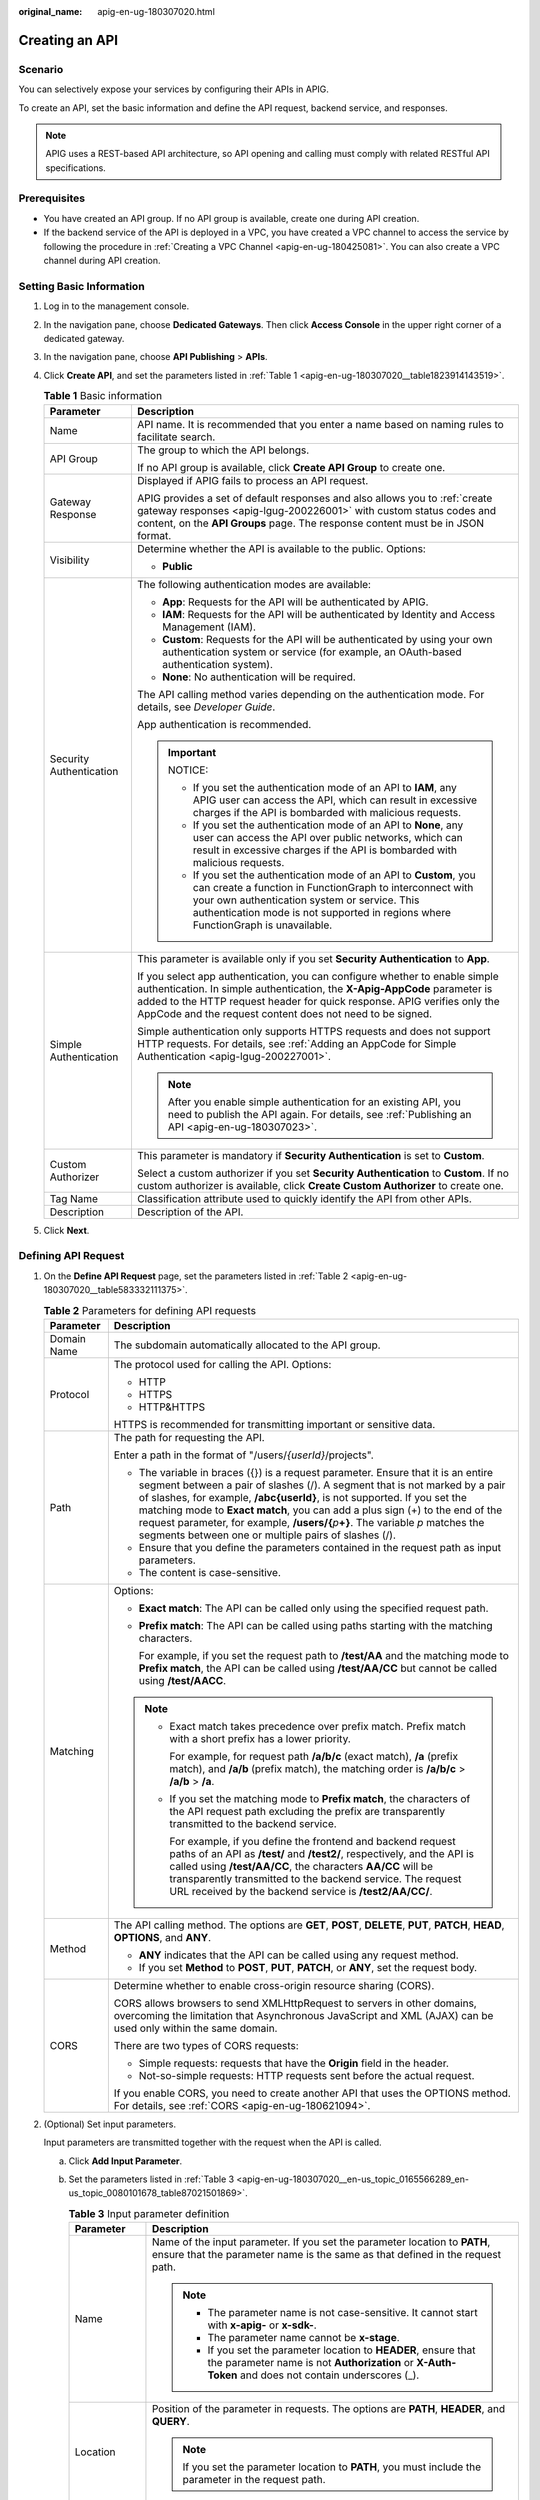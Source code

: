 :original_name: apig-en-ug-180307020.html

.. _apig-en-ug-180307020:

Creating an API
===============

Scenario
--------

You can selectively expose your services by configuring their APIs in APIG.

To create an API, set the basic information and define the API request, backend service, and responses.

.. note::

   APIG uses a REST-based API architecture, so API opening and calling must comply with related RESTful API specifications.

Prerequisites
-------------

-  You have created an API group. If no API group is available, create one during API creation.
-  If the backend service of the API is deployed in a VPC, you have created a VPC channel to access the service by following the procedure in :ref:`Creating a VPC Channel <apig-en-ug-180425081>`. You can also create a VPC channel during API creation.

Setting Basic Information
-------------------------

#. Log in to the management console.

#. In the navigation pane, choose **Dedicated Gateways**. Then click **Access Console** in the upper right corner of a dedicated gateway.

#. In the navigation pane, choose **API Publishing** > **APIs**.

#. Click **Create API**, and set the parameters listed in :ref:`Table 1 <apig-en-ug-180307020__table1823914143519>`.

   .. _apig-en-ug-180307020__table1823914143519:

   .. table:: **Table 1** Basic information

      +-----------------------------------+----------------------------------------------------------------------------------------------------------------------------------------------------------------------------------------------------------------------------------------------------------------------------------------------------+
      | Parameter                         | Description                                                                                                                                                                                                                                                                                        |
      +===================================+====================================================================================================================================================================================================================================================================================================+
      | Name                              | API name. It is recommended that you enter a name based on naming rules to facilitate search.                                                                                                                                                                                                      |
      +-----------------------------------+----------------------------------------------------------------------------------------------------------------------------------------------------------------------------------------------------------------------------------------------------------------------------------------------------+
      | API Group                         | The group to which the API belongs.                                                                                                                                                                                                                                                                |
      |                                   |                                                                                                                                                                                                                                                                                                    |
      |                                   | If no API group is available, click **Create API Group** to create one.                                                                                                                                                                                                                            |
      +-----------------------------------+----------------------------------------------------------------------------------------------------------------------------------------------------------------------------------------------------------------------------------------------------------------------------------------------------+
      | Gateway Response                  | Displayed if APIG fails to process an API request.                                                                                                                                                                                                                                                 |
      |                                   |                                                                                                                                                                                                                                                                                                    |
      |                                   | APIG provides a set of default responses and also allows you to :ref:`create gateway responses <apig-lgug-200226001>` with custom status codes and content, on the **API Groups** page. The response content must be in JSON format.                                                               |
      +-----------------------------------+----------------------------------------------------------------------------------------------------------------------------------------------------------------------------------------------------------------------------------------------------------------------------------------------------+
      | Visibility                        | Determine whether the API is available to the public. Options:                                                                                                                                                                                                                                     |
      |                                   |                                                                                                                                                                                                                                                                                                    |
      |                                   | -  **Public**                                                                                                                                                                                                                                                                                      |
      +-----------------------------------+----------------------------------------------------------------------------------------------------------------------------------------------------------------------------------------------------------------------------------------------------------------------------------------------------+
      | Security Authentication           | The following authentication modes are available:                                                                                                                                                                                                                                                  |
      |                                   |                                                                                                                                                                                                                                                                                                    |
      |                                   | -  **App**: Requests for the API will be authenticated by APIG.                                                                                                                                                                                                                                    |
      |                                   | -  **IAM**: Requests for the API will be authenticated by Identity and Access Management (IAM).                                                                                                                                                                                                    |
      |                                   | -  **Custom**: Requests for the API will be authenticated by using your own authentication system or service (for example, an OAuth-based authentication system).                                                                                                                                  |
      |                                   | -  **None**: No authentication will be required.                                                                                                                                                                                                                                                   |
      |                                   |                                                                                                                                                                                                                                                                                                    |
      |                                   | The API calling method varies depending on the authentication mode. For details, see *Developer Guide*.                                                                                                                                                                                            |
      |                                   |                                                                                                                                                                                                                                                                                                    |
      |                                   | App authentication is recommended.                                                                                                                                                                                                                                                                 |
      |                                   |                                                                                                                                                                                                                                                                                                    |
      |                                   | .. important::                                                                                                                                                                                                                                                                                     |
      |                                   |                                                                                                                                                                                                                                                                                                    |
      |                                   |    NOTICE:                                                                                                                                                                                                                                                                                         |
      |                                   |                                                                                                                                                                                                                                                                                                    |
      |                                   |    -  If you set the authentication mode of an API to **IAM**, any APIG user can access the API, which can result in excessive charges if the API is bombarded with malicious requests.                                                                                                            |
      |                                   |    -  If you set the authentication mode of an API to **None**, any user can access the API over public networks, which can result in excessive charges if the API is bombarded with malicious requests.                                                                                           |
      |                                   |    -  If you set the authentication mode of an API to **Custom**, you can create a function in FunctionGraph to interconnect with your own authentication system or service. This authentication mode is not supported in regions where FunctionGraph is unavailable.                              |
      +-----------------------------------+----------------------------------------------------------------------------------------------------------------------------------------------------------------------------------------------------------------------------------------------------------------------------------------------------+
      | Simple Authentication             | This parameter is available only if you set **Security Authentication** to **App**.                                                                                                                                                                                                                |
      |                                   |                                                                                                                                                                                                                                                                                                    |
      |                                   | If you select app authentication, you can configure whether to enable simple authentication. In simple authentication, the **X-Apig-AppCode** parameter is added to the HTTP request header for quick response. APIG verifies only the AppCode and the request content does not need to be signed. |
      |                                   |                                                                                                                                                                                                                                                                                                    |
      |                                   | Simple authentication only supports HTTPS requests and does not support HTTP requests. For details, see :ref:`Adding an AppCode for Simple Authentication <apig-lgug-200227001>`.                                                                                                                  |
      |                                   |                                                                                                                                                                                                                                                                                                    |
      |                                   | .. note::                                                                                                                                                                                                                                                                                          |
      |                                   |                                                                                                                                                                                                                                                                                                    |
      |                                   |    After you enable simple authentication for an existing API, you need to publish the API again. For details, see :ref:`Publishing an API <apig-en-ug-180307023>`.                                                                                                                                |
      +-----------------------------------+----------------------------------------------------------------------------------------------------------------------------------------------------------------------------------------------------------------------------------------------------------------------------------------------------+
      | Custom Authorizer                 | This parameter is mandatory if **Security Authentication** is set to **Custom**.                                                                                                                                                                                                                   |
      |                                   |                                                                                                                                                                                                                                                                                                    |
      |                                   | Select a custom authorizer if you set **Security Authentication** to **Custom**. If no custom authorizer is available, click **Create Custom Authorizer** to create one.                                                                                                                           |
      +-----------------------------------+----------------------------------------------------------------------------------------------------------------------------------------------------------------------------------------------------------------------------------------------------------------------------------------------------+
      | Tag Name                          | Classification attribute used to quickly identify the API from other APIs.                                                                                                                                                                                                                         |
      +-----------------------------------+----------------------------------------------------------------------------------------------------------------------------------------------------------------------------------------------------------------------------------------------------------------------------------------------------+
      | Description                       | Description of the API.                                                                                                                                                                                                                                                                            |
      +-----------------------------------+----------------------------------------------------------------------------------------------------------------------------------------------------------------------------------------------------------------------------------------------------------------------------------------------------+

#. Click **Next**.

Defining API Request
--------------------

#. On the **Define API Request** page, set the parameters listed in :ref:`Table 2 <apig-en-ug-180307020__table583332111375>`.

   .. _apig-en-ug-180307020__table583332111375:

   .. table:: **Table 2** Parameters for defining API requests

      +-----------------------------------+-----------------------------------------------------------------------------------------------------------------------------------------------------------------------------------------------------------------------------------------------------------------------------------------------------------------------------------------------------------------------------------------------------------------------------------------------------------------------------+
      | Parameter                         | Description                                                                                                                                                                                                                                                                                                                                                                                                                                                                 |
      +===================================+=============================================================================================================================================================================================================================================================================================================================================================================================================================================================================+
      | Domain Name                       | The subdomain automatically allocated to the API group.                                                                                                                                                                                                                                                                                                                                                                                                                     |
      +-----------------------------------+-----------------------------------------------------------------------------------------------------------------------------------------------------------------------------------------------------------------------------------------------------------------------------------------------------------------------------------------------------------------------------------------------------------------------------------------------------------------------------+
      | Protocol                          | The protocol used for calling the API. Options:                                                                                                                                                                                                                                                                                                                                                                                                                             |
      |                                   |                                                                                                                                                                                                                                                                                                                                                                                                                                                                             |
      |                                   | -  HTTP                                                                                                                                                                                                                                                                                                                                                                                                                                                                     |
      |                                   | -  HTTPS                                                                                                                                                                                                                                                                                                                                                                                                                                                                    |
      |                                   | -  HTTP&HTTPS                                                                                                                                                                                                                                                                                                                                                                                                                                                               |
      |                                   |                                                                                                                                                                                                                                                                                                                                                                                                                                                                             |
      |                                   | HTTPS is recommended for transmitting important or sensitive data.                                                                                                                                                                                                                                                                                                                                                                                                          |
      +-----------------------------------+-----------------------------------------------------------------------------------------------------------------------------------------------------------------------------------------------------------------------------------------------------------------------------------------------------------------------------------------------------------------------------------------------------------------------------------------------------------------------------+
      | Path                              | The path for requesting the API.                                                                                                                                                                                                                                                                                                                                                                                                                                            |
      |                                   |                                                                                                                                                                                                                                                                                                                                                                                                                                                                             |
      |                                   | Enter a path in the format of "/users/*{userId}*/projects".                                                                                                                                                                                                                                                                                                                                                                                                                 |
      |                                   |                                                                                                                                                                                                                                                                                                                                                                                                                                                                             |
      |                                   | -  The variable in braces ({}) is a request parameter. Ensure that it is an entire segment between a pair of slashes (/). A segment that is not marked by a pair of slashes, for example, **/abc{userId}**, is not supported. If you set the matching mode to **Exact match**, you can add a plus sign (+) to the end of the request parameter, for example, **/users/{**\ *p*\ **+}**. The variable *p* matches the segments between one or multiple pairs of slashes (/). |
      |                                   | -  Ensure that you define the parameters contained in the request path as input parameters.                                                                                                                                                                                                                                                                                                                                                                                 |
      |                                   | -  The content is case-sensitive.                                                                                                                                                                                                                                                                                                                                                                                                                                           |
      +-----------------------------------+-----------------------------------------------------------------------------------------------------------------------------------------------------------------------------------------------------------------------------------------------------------------------------------------------------------------------------------------------------------------------------------------------------------------------------------------------------------------------------+
      | Matching                          | Options:                                                                                                                                                                                                                                                                                                                                                                                                                                                                    |
      |                                   |                                                                                                                                                                                                                                                                                                                                                                                                                                                                             |
      |                                   | -  **Exact match**: The API can be called only using the specified request path.                                                                                                                                                                                                                                                                                                                                                                                            |
      |                                   |                                                                                                                                                                                                                                                                                                                                                                                                                                                                             |
      |                                   | -  **Prefix match**: The API can be called using paths starting with the matching characters.                                                                                                                                                                                                                                                                                                                                                                               |
      |                                   |                                                                                                                                                                                                                                                                                                                                                                                                                                                                             |
      |                                   |    For example, if you set the request path to **/test/AA** and the matching mode to **Prefix match**, the API can be called using **/test/AA/CC** but cannot be called using **/test/AACC**.                                                                                                                                                                                                                                                                               |
      |                                   |                                                                                                                                                                                                                                                                                                                                                                                                                                                                             |
      |                                   | .. note::                                                                                                                                                                                                                                                                                                                                                                                                                                                                   |
      |                                   |                                                                                                                                                                                                                                                                                                                                                                                                                                                                             |
      |                                   |    -  Exact match takes precedence over prefix match. Prefix match with a short prefix has a lower priority.                                                                                                                                                                                                                                                                                                                                                                |
      |                                   |                                                                                                                                                                                                                                                                                                                                                                                                                                                                             |
      |                                   |       For example, for request path **/a/b/c** (exact match), **/a** (prefix match), and **/a/b** (prefix match), the matching order is **/a/b/c** > **/a/b** > **/a**.                                                                                                                                                                                                                                                                                                     |
      |                                   |                                                                                                                                                                                                                                                                                                                                                                                                                                                                             |
      |                                   |    -  If you set the matching mode to **Prefix match**, the characters of the API request path excluding the prefix are transparently transmitted to the backend service.                                                                                                                                                                                                                                                                                                   |
      |                                   |                                                                                                                                                                                                                                                                                                                                                                                                                                                                             |
      |                                   |       For example, if you define the frontend and backend request paths of an API as **/test/** and **/test2/**, respectively, and the API is called using **/test/AA/CC**, the characters **AA/CC** will be transparently transmitted to the backend service. The request URL received by the backend service is **/test2/AA/CC/**.                                                                                                                                        |
      +-----------------------------------+-----------------------------------------------------------------------------------------------------------------------------------------------------------------------------------------------------------------------------------------------------------------------------------------------------------------------------------------------------------------------------------------------------------------------------------------------------------------------------+
      | Method                            | The API calling method. The options are **GET**, **POST**, **DELETE**, **PUT**, **PATCH**, **HEAD**, **OPTIONS**, and **ANY**.                                                                                                                                                                                                                                                                                                                                              |
      |                                   |                                                                                                                                                                                                                                                                                                                                                                                                                                                                             |
      |                                   | -  **ANY** indicates that the API can be called using any request method.                                                                                                                                                                                                                                                                                                                                                                                                   |
      |                                   | -  If you set **Method** to **POST**, **PUT**, **PATCH**, or **ANY**, set the request body.                                                                                                                                                                                                                                                                                                                                                                                 |
      +-----------------------------------+-----------------------------------------------------------------------------------------------------------------------------------------------------------------------------------------------------------------------------------------------------------------------------------------------------------------------------------------------------------------------------------------------------------------------------------------------------------------------------+
      | CORS                              | Determine whether to enable cross-origin resource sharing (CORS).                                                                                                                                                                                                                                                                                                                                                                                                           |
      |                                   |                                                                                                                                                                                                                                                                                                                                                                                                                                                                             |
      |                                   | CORS allows browsers to send XMLHttpRequest to servers in other domains, overcoming the limitation that Asynchronous JavaScript and XML (AJAX) can be used only within the same domain.                                                                                                                                                                                                                                                                                     |
      |                                   |                                                                                                                                                                                                                                                                                                                                                                                                                                                                             |
      |                                   | There are two types of CORS requests:                                                                                                                                                                                                                                                                                                                                                                                                                                       |
      |                                   |                                                                                                                                                                                                                                                                                                                                                                                                                                                                             |
      |                                   | -  Simple requests: requests that have the **Origin** field in the header.                                                                                                                                                                                                                                                                                                                                                                                                  |
      |                                   | -  Not-so-simple requests: HTTP requests sent before the actual request.                                                                                                                                                                                                                                                                                                                                                                                                    |
      |                                   |                                                                                                                                                                                                                                                                                                                                                                                                                                                                             |
      |                                   | If you enable CORS, you need to create another API that uses the OPTIONS method. For details, see :ref:`CORS <apig-en-ug-180621094>`.                                                                                                                                                                                                                                                                                                                                       |
      +-----------------------------------+-----------------------------------------------------------------------------------------------------------------------------------------------------------------------------------------------------------------------------------------------------------------------------------------------------------------------------------------------------------------------------------------------------------------------------------------------------------------------------+

#. (Optional) Set input parameters.

   Input parameters are transmitted together with the request when the API is called.

   a. Click **Add Input Parameter**.

   b. Set the parameters listed in :ref:`Table 3 <apig-en-ug-180307020__en-us_topic_0165566289_en-us_topic_0080101678_table87021501869>`.

      .. _apig-en-ug-180307020__en-us_topic_0165566289_en-us_topic_0080101678_table87021501869:

      .. table:: **Table 3** Input parameter definition

         +-----------------------------------+-----------------------------------------------------------------------------------------------------------------------------------------------------------------------------------------------------------------------------------+
         | Parameter                         | Description                                                                                                                                                                                                                       |
         +===================================+===================================================================================================================================================================================================================================+
         | Name                              | Name of the input parameter. If you set the parameter location to **PATH**, ensure that the parameter name is the same as that defined in the request path.                                                                       |
         |                                   |                                                                                                                                                                                                                                   |
         |                                   | .. note::                                                                                                                                                                                                                         |
         |                                   |                                                                                                                                                                                                                                   |
         |                                   |    -  The parameter name is not case-sensitive. It cannot start with **x-apig-** or **x-sdk-**.                                                                                                                                   |
         |                                   |    -  The parameter name cannot be **x-stage**.                                                                                                                                                                                   |
         |                                   |    -  If you set the parameter location to **HEADER**, ensure that the parameter name is not **Authorization** or **X-Auth-Token** and does not contain underscores (_).                                                          |
         +-----------------------------------+-----------------------------------------------------------------------------------------------------------------------------------------------------------------------------------------------------------------------------------+
         | Location                          | Position of the parameter in requests. The options are **PATH**, **HEADER**, and **QUERY**.                                                                                                                                       |
         |                                   |                                                                                                                                                                                                                                   |
         |                                   | .. note::                                                                                                                                                                                                                         |
         |                                   |                                                                                                                                                                                                                                   |
         |                                   |    If you set the parameter location to **PATH**, you must include the parameter in the request path.                                                                                                                             |
         +-----------------------------------+-----------------------------------------------------------------------------------------------------------------------------------------------------------------------------------------------------------------------------------+
         | Type                              | Type of the parameter value. Options: **STRING** and **NUMBER**.                                                                                                                                                                  |
         |                                   |                                                                                                                                                                                                                                   |
         |                                   | .. note::                                                                                                                                                                                                                         |
         |                                   |                                                                                                                                                                                                                                   |
         |                                   |    Set the type of Boolean parameters to **STRING**.                                                                                                                                                                              |
         +-----------------------------------+-----------------------------------------------------------------------------------------------------------------------------------------------------------------------------------------------------------------------------------+
         | Mandatory                         | Determine whether the input parameter is required in each request sent to call the API. If you select **Yes**, API requests that do not contain the input parameter will be rejected.                                             |
         +-----------------------------------+-----------------------------------------------------------------------------------------------------------------------------------------------------------------------------------------------------------------------------------+
         | Passthrough                       | Determine whether to transparently transmit the input parameter to the backend service.                                                                                                                                           |
         +-----------------------------------+-----------------------------------------------------------------------------------------------------------------------------------------------------------------------------------------------------------------------------------+
         | Default Value                     | The value that will be used if no value is specified for the input parameter when the API is called. If the input parameter is not specified in a request, APIG will automatically send the default value to the backend service. |
         +-----------------------------------+-----------------------------------------------------------------------------------------------------------------------------------------------------------------------------------------------------------------------------------+
         | Enumerated Value                  | Enumerated value of the input parameter. Use commas (,) to separate multiple enumerated values. The value of this input parameter can only be one of the enumerated values.                                                       |
         +-----------------------------------+-----------------------------------------------------------------------------------------------------------------------------------------------------------------------------------------------------------------------------------+
         | Minimum Length                    | The minimum length of the parameter value. Only numbers are allowed.                                                                                                                                                              |
         +-----------------------------------+-----------------------------------------------------------------------------------------------------------------------------------------------------------------------------------------------------------------------------------+
         | Maximum Length                    | The maximum length of the parameter value. Only numbers are allowed.                                                                                                                                                              |
         +-----------------------------------+-----------------------------------------------------------------------------------------------------------------------------------------------------------------------------------------------------------------------------------+
         | Example                           | Example value for the parameter.                                                                                                                                                                                                  |
         +-----------------------------------+-----------------------------------------------------------------------------------------------------------------------------------------------------------------------------------------------------------------------------------+
         | Description                       | Description of the parameter.                                                                                                                                                                                                     |
         +-----------------------------------+-----------------------------------------------------------------------------------------------------------------------------------------------------------------------------------------------------------------------------------+

   c. Click **OK**.

#. Click **Next**.

Defining Backend Service
------------------------

APIG allows you to define multiple backend policies for different scenarios. Requests that meet specified conditions will be forwarded to the corresponding backend. For example, you can have certain requests to an API forwarded to a specific backend by specifying the source IP address in the policy conditions of the backend.

You can define a maximum of five backend policies for an API in addition to the default backend.

#. Define the default backend.

   API requests that do not meet the conditions of any backend will be forwarded to the default backend.

   On the **Define Backend Request** page, select a backend type.

   :ref:`Table 4 <apig-en-ug-180307020__en-us_topic_0165566289_en-us_topic_0080101678_table19365277271>` and :ref:`Table 5 <apig-en-ug-180307020__en-us_topic_0165566289_en-us_topic_0080101678_table192561504182>` describe the backend service parameters.

   .. _apig-en-ug-180307020__en-us_topic_0165566289_en-us_topic_0080101678_table19365277271:

   .. table:: **Table 4** Parameters for defining an HTTP/HTTPS backend service

      +-----------------------------------+---------------------------------------------------------------------------------------------------------------------------------------------------------------------------------------------------------------------------------------------------------------------------+
      | Parameter                         | Description                                                                                                                                                                                                                                                               |
      +===================================+===========================================================================================================================================================================================================================================================================+
      | Protocol                          | HTTP or HTTPS. This protocol must be the one used by the backend service.                                                                                                                                                                                                 |
      |                                   |                                                                                                                                                                                                                                                                           |
      |                                   | .. note::                                                                                                                                                                                                                                                                 |
      |                                   |                                                                                                                                                                                                                                                                           |
      |                                   |    -  WebSocket is supported for HTTP and HTTPS.                                                                                                                                                                                                                          |
      |                                   |    -  HTTPS is recommended for transmitting important or sensitive data.                                                                                                                                                                                                  |
      +-----------------------------------+---------------------------------------------------------------------------------------------------------------------------------------------------------------------------------------------------------------------------------------------------------------------------+
      | Method                            | The API calling method. The options are **GET**, **POST**, **DELETE**, **PUT**, **PATCH**, **HEAD**, **OPTIONS**, and **ANY**.                                                                                                                                            |
      |                                   |                                                                                                                                                                                                                                                                           |
      |                                   | **ANY** indicates that the API can be called using any request method.                                                                                                                                                                                                    |
      +-----------------------------------+---------------------------------------------------------------------------------------------------------------------------------------------------------------------------------------------------------------------------------------------------------------------------+
      | VPC Channel                       | Determine whether the backend service will be accessed using a VPC channel.                                                                                                                                                                                               |
      |                                   |                                                                                                                                                                                                                                                                           |
      |                                   | -  **If yes, select a VPC channel.**                                                                                                                                                                                                                                      |
      |                                   |                                                                                                                                                                                                                                                                           |
      |                                   |    To ensure a successful health check and service availability, configure the security groups of cloud servers in each VPC channel to allow access from 100.125.0.0/16.                                                                                                  |
      |                                   |                                                                                                                                                                                                                                                                           |
      |                                   | -  **If no, configure the backend service address.**                                                                                                                                                                                                                      |
      |                                   |                                                                                                                                                                                                                                                                           |
      |                                   |    Enter a backend address in the format of "backend service IP address or domain name":"port number". The default port (80 for HTTP and 443 for HTTPS) will be used if no port is specified.                                                                             |
      |                                   |                                                                                                                                                                                                                                                                           |
      |                                   |    To use environment variables in the backend address, enclose the variables with number signs (#), for example, **#ipaddress#**. You can use multiple environment variables, for example, **#ipaddress##test#**.                                                        |
      +-----------------------------------+---------------------------------------------------------------------------------------------------------------------------------------------------------------------------------------------------------------------------------------------------------------------------+
      | Host Header (if applicable)       | This parameter is available only if you set **VPC Channel** to **Configure**.                                                                                                                                                                                             |
      |                                   |                                                                                                                                                                                                                                                                           |
      |                                   | Define a host header for requests to be sent to cloud servers associated with the VPC channel. By default, the original host header in each request will be used.                                                                                                         |
      +-----------------------------------+---------------------------------------------------------------------------------------------------------------------------------------------------------------------------------------------------------------------------------------------------------------------------+
      | Path                              | The request path (URI) of the backend service. Ensure that any parameters in the path are enclosed in braces ({}). For example, **/getUserInfo/{userId}**.                                                                                                                |
      |                                   |                                                                                                                                                                                                                                                                           |
      |                                   | If the path contains an environment variable, enclose the environment variable in number signs (#), for example, **/#path#**. You can use multiple environment variables, for example, **/#path##request#**.                                                              |
      +-----------------------------------+---------------------------------------------------------------------------------------------------------------------------------------------------------------------------------------------------------------------------------------------------------------------------+
      | Timeout (ms)                      | Backend request timeout.                                                                                                                                                                                                                                                  |
      |                                   |                                                                                                                                                                                                                                                                           |
      |                                   | If a backend timeout error occurs during API debugging, increase the timeout to locate the reason.                                                                                                                                                                        |
      |                                   |                                                                                                                                                                                                                                                                           |
      |                                   | .. note::                                                                                                                                                                                                                                                                 |
      |                                   |                                                                                                                                                                                                                                                                           |
      |                                   |    For dedicated gateways, you can modify the maximum timeout by referring to :ref:`Configuration Parameters <apig-ug-200801__en-us_topic_0272531149_section12828154014100>`. The value range is 1 ms to 600,000 ms.                                                      |
      +-----------------------------------+---------------------------------------------------------------------------------------------------------------------------------------------------------------------------------------------------------------------------------------------------------------------------+
      | Two-way Authentication            | Determine whether to allow APIG to authenticate the API backend service through HTTPS. For details about how to configure the certificate for two-way authentication, see :ref:`Configuration Parameters <apig-ug-200801__en-us_topic_0272531149_section12828154014100>`. |
      +-----------------------------------+---------------------------------------------------------------------------------------------------------------------------------------------------------------------------------------------------------------------------------------------------------------------------+
      | Backend Authentication            | Determine whether your backend service needs to authenticate API requests.                                                                                                                                                                                                |
      |                                   |                                                                                                                                                                                                                                                                           |
      |                                   | If you enable this option, select a custom authorizer for backend authentication. :ref:`Custom authorizers <apic-ug-190430105>` are functions that are created in FunctionGraph to implement an authentication logic or to invoke an authentication service.              |
      |                                   |                                                                                                                                                                                                                                                                           |
      |                                   | .. note::                                                                                                                                                                                                                                                                 |
      |                                   |                                                                                                                                                                                                                                                                           |
      |                                   |    Backend authentication relies on FunctionGraph and is only available in certain regions.                                                                                                                                                                               |
      +-----------------------------------+---------------------------------------------------------------------------------------------------------------------------------------------------------------------------------------------------------------------------------------------------------------------------+

   .. _apig-en-ug-180307020__en-us_topic_0165566289_en-us_topic_0080101678_table192561504182:

   .. table:: **Table 5** Parameters for defining a Mock backend service

      +-----------------------------------+------------------------------------------------------------------------------------------------------------------------------------------------------------------------------------------------------------------------------+
      | Parameter                         | Description                                                                                                                                                                                                                  |
      +===================================+==============================================================================================================================================================================================================================+
      | Status Code                       | This parameter is available only after you upgrade the Shubao component.                                                                                                                                                     |
      +-----------------------------------+------------------------------------------------------------------------------------------------------------------------------------------------------------------------------------------------------------------------------+
      | Response                          | You can use Mock for API development, debugging, and verification. It enables APIG to return a response without sending the request to the backend. This is useful if you need to test APIs when the backend is unavailable. |
      +-----------------------------------+------------------------------------------------------------------------------------------------------------------------------------------------------------------------------------------------------------------------------+
      | Backend Authentication            | For details, see the description about backend authentication in :ref:`Table 4 <apig-en-ug-180307020__en-us_topic_0165566289_en-us_topic_0080101678_table19365277271>`.                                                      |
      +-----------------------------------+------------------------------------------------------------------------------------------------------------------------------------------------------------------------------------------------------------------------------+
      | Header Parameters                 | API response headers.                                                                                                                                                                                                        |
      |                                   |                                                                                                                                                                                                                              |
      |                                   | Click **Add Header**, and enter the parameter name, value, and description.                                                                                                                                                  |
      +-----------------------------------+------------------------------------------------------------------------------------------------------------------------------------------------------------------------------------------------------------------------------+

   .. note::

      -  If you have defined an environment variable in the backend request path, the API cannot be debugged on the API debugging page.
      -  For variables defined in the backend request path of an API, corresponding environment variables and their values must be configured. Otherwise, the API cannot be published because there will be no values that can be assigned to the variables.
      -  Environment variable names are case-sensitive.

#. (Optional) Add a backend policy.

   You can add backend policies to forward requests to different backend services.

   a. Click **Add Backend Policy**.

   b. Set parameters by referring to :ref:`Table 6 <apig-en-ug-180307020__table176102510397>` and :ref:`Table 4 <apig-en-ug-180307020__en-us_topic_0165566289_en-us_topic_0080101678_table19365277271>`.

      .. _apig-en-ug-180307020__table176102510397:

      .. table:: **Table 6** Backend policy parameters

         +-----------------------------------+---------------------------------------------------------------------------------------------------------------------------------------------------------------+
         | Parameter                         | Description                                                                                                                                                   |
         +===================================+===============================================================================================================================================================+
         | Name                              | The backend policy name.                                                                                                                                      |
         +-----------------------------------+---------------------------------------------------------------------------------------------------------------------------------------------------------------+
         | Effective Mode                    | -  **Any condition met**: The backend policy takes effect if any of the policy conditions has been met.                                                       |
         |                                   | -  **All conditions met**: The backend policy takes effect only when all the policy conditions have been met.                                                 |
         +-----------------------------------+---------------------------------------------------------------------------------------------------------------------------------------------------------------+
         | Policy Conditions                 | Conditions that must be met for the backend policy to take effect. Set conditions by referring to :ref:`Table 7 <apig-en-ug-180307020__table14781725193912>`. |
         +-----------------------------------+---------------------------------------------------------------------------------------------------------------------------------------------------------------+

      .. _apig-en-ug-180307020__table14781725193912:

      .. table:: **Table 7** Policy conditions

         +-----------------------------------+---------------------------------------------------------------------------------------------------------------------------------+
         | Parameter                         | Description                                                                                                                     |
         +===================================+=================================================================================================================================+
         | Source                            | -  Source IP address                                                                                                            |
         |                                   | -  Input parameter                                                                                                              |
         |                                   |                                                                                                                                 |
         |                                   | .. important::                                                                                                                  |
         |                                   |                                                                                                                                 |
         |                                   |    NOTICE:                                                                                                                      |
         |                                   |    Input parameters (for example, headers) set as policy conditions must have already been defined in the API request settings. |
         +-----------------------------------+---------------------------------------------------------------------------------------------------------------------------------+
         | Parameter Name                    | -  When setting **Source** to **Input parameter**, select an input parameter.                                                   |
         +-----------------------------------+---------------------------------------------------------------------------------------------------------------------------------+
         | Parameter Location                | The parameter location is displayed only if you set **Source** to **Input parameter**.                                          |
         +-----------------------------------+---------------------------------------------------------------------------------------------------------------------------------+
         | Condition Type                    | This parameter is required only if you set **Source** to **Input parameter**.                                                   |
         |                                   |                                                                                                                                 |
         |                                   | -  **Equal**: The request parameter must be equal to the specified value.                                                       |
         |                                   | -  **Enumerated**: The request parameter must be equal to any of the enumerated values.                                         |
         |                                   | -  **Matching**: The request parameter must be equal to any value of the regular expression.                                    |
         +-----------------------------------+---------------------------------------------------------------------------------------------------------------------------------+
         | Condition Value                   | Set a condition value according to the condition type.                                                                          |
         |                                   |                                                                                                                                 |
         |                                   | -  **Equal**: Enter a value.                                                                                                    |
         |                                   | -  **Enumerated**: Enter multiple values and separate them using commas.                                                        |
         |                                   | -  **Matching**: Enter a range, for example, **[0-5]**.                                                                         |
         |                                   |                                                                                                                                 |
         |                                   | If you have set **Source** to **Source IP address**, enter one or more IP addresses and separate them using commas.             |
         +-----------------------------------+---------------------------------------------------------------------------------------------------------------------------------+

#. (Optional) Set backend parameters.

   Input parameters of the API are mapped to corresponding backend parameters in backend requests.

   a. Click |image1| next to **Backend Parameters**, and define backend parameters. You can use one of the following methods:

      -  Click **Import Input Parameter**. All the defined input parameters are automatically displayed.
      -  Click **Add Backend Parameter Mapping**, and add required backend parameters.

   b. Modify the mappings based on the parameters and their locations in backend requests. :ref:`Figure 1 <apig-en-ug-180307020__en-us_topic_0165566289_en-us_topic_0080101678_fig138502167331>` highlights the backend parameters.

      .. _apig-en-ug-180307020__en-us_topic_0165566289_en-us_topic_0080101678_fig138502167331:

      .. figure:: /_static/images/en-us_image_0000001188825671.png
         :alt: **Figure 1** Configuring backend parameters

         **Figure 1** Configuring backend parameters

      #. If you set the parameter location to **PATH**, ensure that the parameter name is the same as that defined in the backend request path.

      #. The name and location of an input parameter can be different from those of the mapped backend request parameter.

         .. note::

            -  The parameter name is not case-sensitive. It cannot start with **x-apig-** or **x-sdk-**.
            -  The parameter name cannot be **x-stage**.
            -  If you set the parameter location to **HEADER**, ensure that the parameter name does not contain underscores (_).

      #. In the preceding figure, parameters **test01** and **test03** are located in the path and query positions of API requests, and their values will be received in the header of backend requests. **test02** is located in the header of API requests, and its value will be received through **test05** in the path of backend requests.

         For example, **test01** is **abc**, **test02** is **def**, and **test03** is **xyz**.

         API request:

         .. code-block::

            curl -ik -H 'test02:def' -X GET https://www.example01.com/v1.0/abc?test03=xyz

         Backend request:

         .. code-block::

            curl -ik -H 'test01:abc' -H 'test03:xyz' -X GET https://www.example02.com/v1.0/def

#. (Optional) Set constant parameters.

   You can define constant parameters for the backend service to receive constants that are invisible to API callers. APIG adds constant parameters to specified positions in the request sent to the backend service.

   .. important::

      Constant parameters will be stored as plaintext. To prevent information leakage, do not contain sensitive information in these parameters.

   a. Click |image2| next to **Constant Parameters**.

   b. Click **Add Constant Parameter**, and set the parameters listed in :ref:`Table 8 <apig-en-ug-180307020__en-us_topic_0165566289_en-us_topic_0080101678_table1835918141595>`.

      .. _apig-en-ug-180307020__en-us_topic_0165566289_en-us_topic_0080101678_table1835918141595:

      .. table:: **Table 8** Setting constant parameters

         +-----------------------------------+-----------------------------------------------------------------------------------------------------------------------------------------------------------------+
         | Parameter                         | Description                                                                                                                                                     |
         +===================================+=================================================================================================================================================================+
         | Name                              | Constant parameter name. If you set the parameter location to **PATH**, ensure that the parameter name is the same as that defined in the backend request path. |
         |                                   |                                                                                                                                                                 |
         |                                   | .. note::                                                                                                                                                       |
         |                                   |                                                                                                                                                                 |
         |                                   |    -  The parameter name is not case-sensitive. It cannot start with **x-apig-** or **x-sdk-**.                                                                 |
         |                                   |    -  The parameter name cannot be **x-stage**.                                                                                                                 |
         |                                   |    -  If you set the parameter location to **HEADER**, ensure that the parameter name does not contain underscores (_).                                         |
         +-----------------------------------+-----------------------------------------------------------------------------------------------------------------------------------------------------------------+
         | Location                          | Position of the parameter in requests.                                                                                                                          |
         |                                   |                                                                                                                                                                 |
         |                                   | The options are **PATH**, **QUERY**, and **HEADER**.                                                                                                            |
         +-----------------------------------+-----------------------------------------------------------------------------------------------------------------------------------------------------------------+
         | Value                             | Value of the parameter.                                                                                                                                         |
         +-----------------------------------+-----------------------------------------------------------------------------------------------------------------------------------------------------------------+
         | Description                       | Description of the constant parameter.                                                                                                                          |
         +-----------------------------------+-----------------------------------------------------------------------------------------------------------------------------------------------------------------+

      .. note::

         -  APIG sends requests containing constant parameters to backend services after percent-encoding of special parameter values. Ensure that the backend services support percent-encoding. For example, parameter value **[apig]** becomes **%5Bapig%5D** after percent-encoding.
         -  For values of path parameters, the following characters will be percent-encoded: ASCII codes 0-31, blank symbols, ASCII codes 127-255, and special characters ``?>``
         -  For values of query strings, the following characters will be percent-encoded: ASCII codes 0-31, blank symbols, ASCII codes 127-255, and special characters :literal:`>=<+&%#"[\\]^`{|}`

#. (Optional) Set system parameters.

   System parameters refer to runtime parameters regarding gateway running and frontend and backend authentications. The parameters are transferred to the API backend service for access control and custom authentication.

   a. Click |image3| next to **System Parameters**.

   b. Click **Add System Parameter**, and set the parameters listed in :ref:`Table 9 <apig-en-ug-180307020__table334491012408>`.

      .. _apig-en-ug-180307020__table334491012408:

      .. table:: **Table 9** System parameters

         +-----------------------------------+--------------------------------------------------------------------------------------------------------------------------------------------------------------------------------------------------------------------------------------------------+
         | Parameter                         | Description                                                                                                                                                                                                                                      |
         +===================================+==================================================================================================================================================================================================================================================+
         | System Parameter Type             | -  **Default gateway parameter**: Default parameters supported by APIG.                                                                                                                                                                          |
         |                                   | -  **Frontend authentication parameter**: Parameters to be displayed in the frontend custom authentication result. This option is available only if you select **Custom** for **Security Authentication** on the **Set Basic Information** page. |
         |                                   | -  **Backend authentication parameter**: Parameters to be displayed in the backend custom authentication result. This option is available only if you enable **Backend Authentication** on the **Define Backend Request** page.                  |
         +-----------------------------------+--------------------------------------------------------------------------------------------------------------------------------------------------------------------------------------------------------------------------------------------------+
         | System Parameter Name             | -  If **System Parameter Type** is **Default gateway parameter**, select any of the following parameters.                                                                                                                                        |
         |                                   |                                                                                                                                                                                                                                                  |
         |                                   |    -  **sourceIp**: source IP address of the API caller                                                                                                                                                                                          |
         |                                   |    -  **stage**: environment in which the API is called                                                                                                                                                                                          |
         |                                   |    -  **apiId**: ID of the API                                                                                                                                                                                                                   |
         |                                   |    -  **appId**: ID of the app that calls the API                                                                                                                                                                                                |
         |                                   |    -  **requestId**: request ID generated when the API is called                                                                                                                                                                                 |
         |                                   |    -  **serverAddr**: IP address of the gateway server                                                                                                                                                                                           |
         |                                   |    -  **serverName**: name of the gateway server                                                                                                                                                                                                 |
         |                                   |    -  **handleTime**: processing time of the API request                                                                                                                                                                                         |
         |                                   |    -  **providerAppId**: app ID of the API provider                                                                                                                                                                                              |
         |                                   |                                                                                                                                                                                                                                                  |
         |                                   | -  Ensure that the frontend and backend authentication parameters are consistent with the return result parameters defined for the corresponding custom authorizer function.                                                                     |
         |                                   |                                                                                                                                                                                                                                                  |
         |                                   |    For details about how to create a custom authorizer function and obtain returned result parameters, see *API Gateway Developer Guide*.                                                                                                        |
         +-----------------------------------+--------------------------------------------------------------------------------------------------------------------------------------------------------------------------------------------------------------------------------------------------+
         | Backend Parameter Name            | Name of the backend parameter to which the system parameter will be mapped.                                                                                                                                                                      |
         |                                   |                                                                                                                                                                                                                                                  |
         |                                   | .. note::                                                                                                                                                                                                                                        |
         |                                   |                                                                                                                                                                                                                                                  |
         |                                   |    -  The parameter name is not case-sensitive. It cannot start with **x-apig-** or **x-sdk-**.                                                                                                                                                  |
         |                                   |    -  The parameter name cannot be **x-stage**.                                                                                                                                                                                                  |
         |                                   |    -  If you set the parameter location to **HEADER**, ensure that the parameter name does not contain underscores (_).                                                                                                                          |
         +-----------------------------------+--------------------------------------------------------------------------------------------------------------------------------------------------------------------------------------------------------------------------------------------------+
         | Backend Parameter Location        | Position of the backend parameter in requests.                                                                                                                                                                                                   |
         +-----------------------------------+--------------------------------------------------------------------------------------------------------------------------------------------------------------------------------------------------------------------------------------------------+
         | Description                       | Description of the system parameter.                                                                                                                                                                                                             |
         +-----------------------------------+--------------------------------------------------------------------------------------------------------------------------------------------------------------------------------------------------------------------------------------------------+

#. Click **Next**.

Defining Responses
------------------

#. On the **Define Response** page, set the parameters listed in :ref:`Table 10 <apig-en-ug-180307020__en-us_topic_0165566289_en-us_topic_0080101678_table744813380582>`.

   .. _apig-en-ug-180307020__en-us_topic_0165566289_en-us_topic_0080101678_table744813380582:

   .. table:: **Table 10** Defining responses

      +--------------------------+------------------------------------------------------------------------+
      | Parameter                | Description                                                            |
      +==========================+========================================================================+
      | Example Success Response | An example of a response returned when the API is called successfully. |
      +--------------------------+------------------------------------------------------------------------+
      | Example Failure Response | An example of a response returned when the API fails to be called.     |
      +--------------------------+------------------------------------------------------------------------+

#. Click **Finish**.

   After the API is created, click its name in the API list to view details.

Follow-Up Operations
--------------------

After creating an API, verify it by following the procedure in :ref:`Debugging an API <apig-en-ug-180307025>`.

.. |image1| image:: /_static/images/en-us_image_0000001188785509.png
.. |image2| image:: /_static/images/en-us_image_0000001188785509.png
.. |image3| image:: /_static/images/en-us_image_0000001188785509.png
